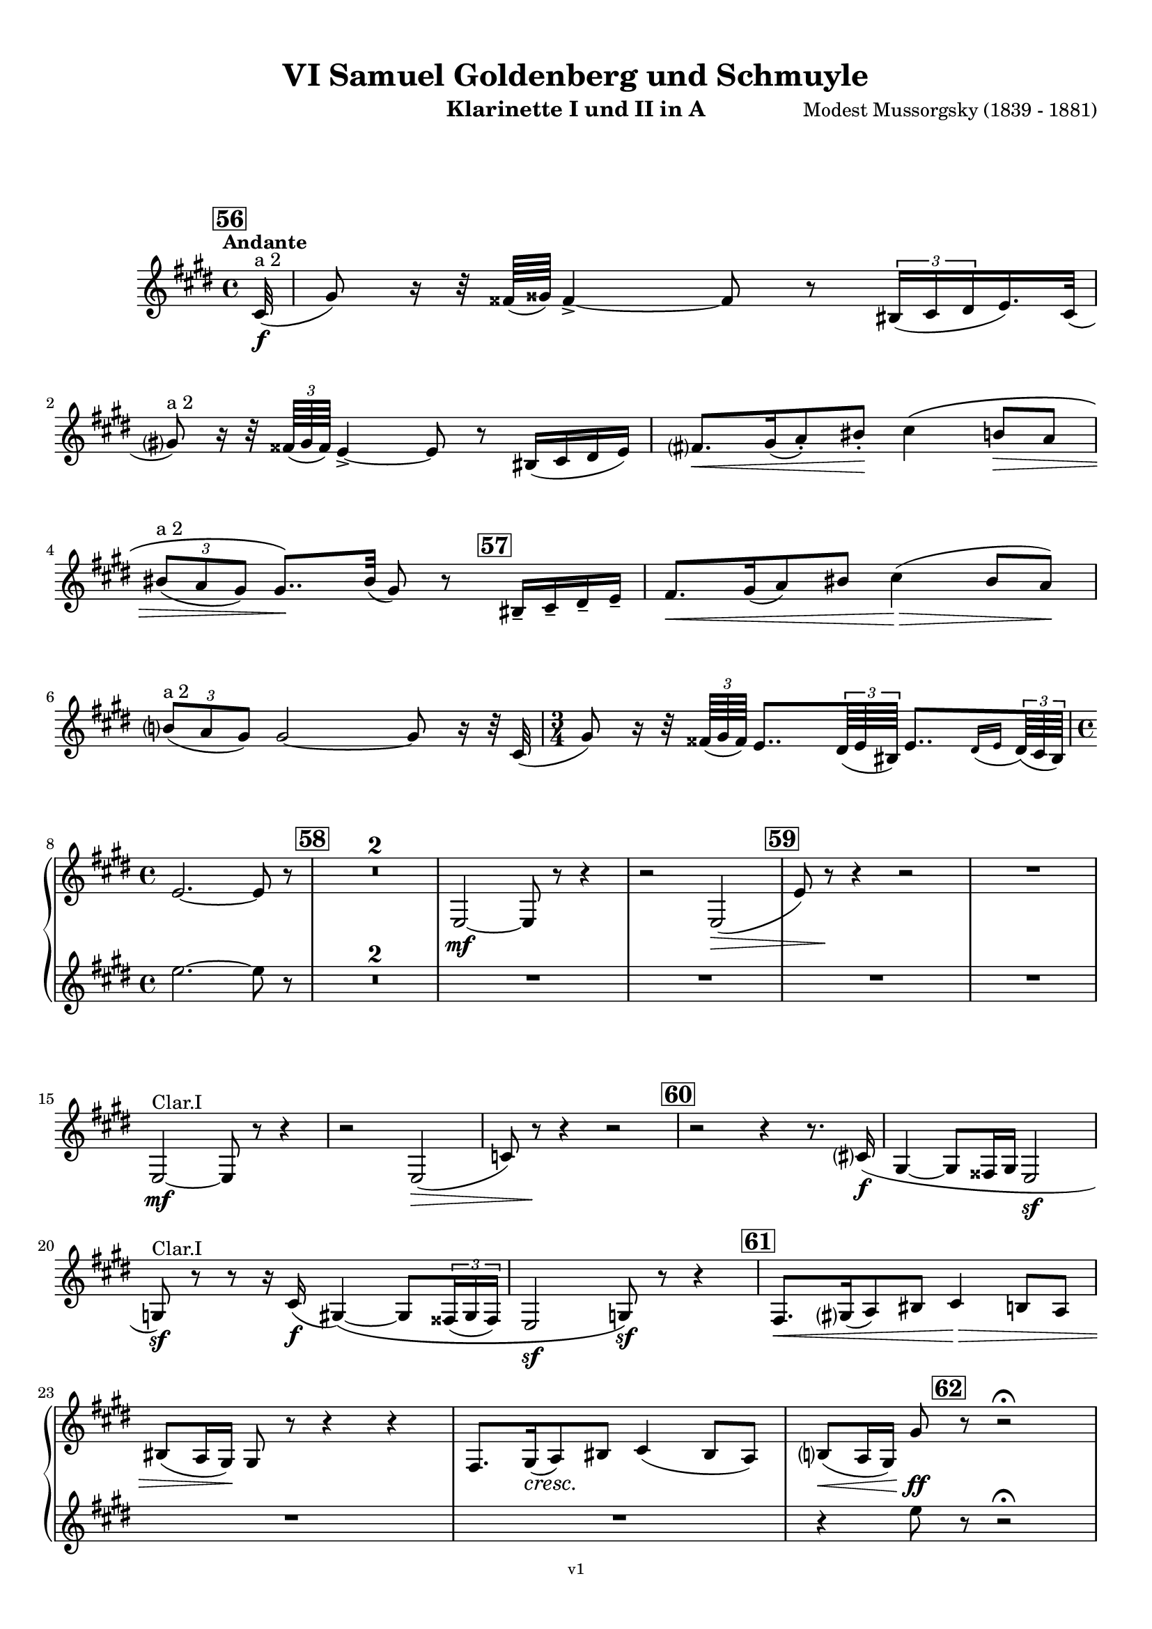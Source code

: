 \version "2.24.1"
\language "deutsch"

\paper {
    top-margin = 10\mm
    bottom-margin = 10\mm
    left-margin = 10\mm
    right-margin = 10\mm
    ragged-last = ##f
}

\header{
  title = "VI Samuel Goldenberg und Schmuyle"
  subtitle = ""
  composerShort = "Modest Mussorgsky"
  composer = "Modest Mussorgsky (1839 - 1881)"
  version = "v1"
}

% Adapt this for automatic line-breaks
% mBreak = {}
% pBreak = {}
mBreak = { \break }
pBreak = { \pageBreak }
#(set-global-staff-size 18)

% Useful snippets
pCresc = _\markup { \dynamic p \italic "cresc." }
mfDim = _\markup { \dynamic mf \italic "dim." }
fCantabile = _\markup { \dynamic f \italic "cantabile" }
smorz = _\markup { \italic "smorz." }
sempreFf = _\markup { \italic "sempre" \dynamic ff }
ffSempre = _\markup { \dynamic ff \italic "sempre" }
sempreFff = _\markup { \italic "sempre" \dynamic fff }
pocoF = _\markup { \italic "poco" \dynamic f }
ffz = _\markup { \dynamic { ffz } } 
ffp = _\markup { \dynamic { ffp } } 
crescMolto = _\markup { \italic "cresc. molto" }
pMoltoCresc = _\markup { \dynamic p \italic "molto cresc." }
sempreCresc = _\markup { \italic "sempre cresc." }
ppEspr = _\markup { \dynamic pp \italic "espr." }
ppiuEspress = _\markup { \dynamic p \italic "più espress." }
pocoCresc = _\markup { \italic "poco cresc." }
pocoDim = _\markup { \italic "poco dim." }
espress = _\markup { \italic "espress." }
mfEspress = _\markup { \dynamic mf \italic "espress." }
pEspress = _\markup { \dynamic p \italic "espress." }
string = ^\markup { \italic "string." }
stringendo = ^\markup { \italic "stringendo" }
pocoString = ^\markup { \italic "poco string." }
sempreStringendo = ^\markup { \italic "sempre stringendo" }
sempreString = ^\markup { \italic "sempre string." }
tuttaForza = _\markup { \italic "tutta forza" }
allargando = _\markup { \italic "allargando" }
pocoMenoMosso = ^\markup {\italic \bold {"Poco meno mosso."} }
rit = ^\markup {\italic {"rit."} }
rall = ^\markup {\italic {"rall."} }
riten = ^\markup {\italic {"riten."} }
ritATempo = ^\markup { \center-align \italic {"  rit. a tempo"} }
aTempo = ^\markup { \italic {"a tempo"} }
moltoRit = ^\markup { \italic {"molto rit."} }
pocoRit = ^\markup {\italic {"poco rit."} }
pocoRiten = ^\markup {\italic {"poco riten."} }
sec = ^\markup {\italic {"sec."} }
pocoRall = ^\markup {\italic {"poco rall."} }
pocoAPocoRall = ^\markup {\italic {"poco a poco rall."} }
pocoAPocoAccel = ^\markup {\italic {"poco a poco accel."} }
pocoAPocoAccelAlD = ^\markup {\italic {"poco a poco accel. al D"} }
sempreAccel = ^\markup {\italic {"sempre accel."} }
solo = ^\markup { "Solo" }
piuF = _\markup { \italic "più" \dynamic f }
piuP = _\markup { \italic "più" \dynamic p }
lento = ^\markup { \italic "Lento" }
accel = ^\markup { \bold { "accel." } }
tempoPrimo = ^\markup { \italic { "Tempo I" } }

% Adapted from http://lsr.di.unimi.it/LSR/Snippet?id=655
% Make title, subtitle, instrument appear on pages other than the first
#(define (part-not-first-page layout props arg)
   (if (not (= (chain-assoc-get 'page:page-number props -1)
               (ly:output-def-lookup layout 'first-page-number)))
       (interpret-markup layout props arg)
       empty-stencil))

\paper {
  oddHeaderMarkup = \markup
  \fill-line {
    " "
    \on-the-fly #part-not-first-page \fontsize #-1.0 \concat {
      \fromproperty #'header:composerShort
      "     -     "
      \fromproperty #'header:title
      "     -     "
      \fromproperty #'header:instrument
    }
    \if \should-print-page-number \fromproperty #'page:page-number-string
  }
  evenHeaderMarkup = \markup
  \fill-line {
    \if \should-print-page-number \fromproperty #'page:page-number-string
    \on-the-fly #part-not-first-page \fontsize #-1.0 \concat {
      \fromproperty #'header:composerShort
      "     -     "
      \fromproperty #'header:title
      "     -     "
      \fromproperty #'header:instrument
    }
    " "
  }
  oddFooterMarkup = \markup
  \fill-line \fontsize #-2.0 {
    " "
    \fromproperty #'header:version
    " "
  }
  % Distance between title stuff and music
  markup-system-spacing.basic-distance = #12
  markup-system-spacing.minimum-distance = #12
  markup-system-spacing.padding = #10
  % Distance between music systems
  system-system-spacing.basic-distance = #13
  system-system-spacing.minimum-distance = #13
  % system-system-spacing.padding = #10
  
}

\layout {
  \context {
    \Staff
    % This allows the use of \startMeasureCount and \stopMeasureCount
    % See https://lilypond.org/doc/v2.23/Documentation/snippets/repeats#repeats-numbering-groups-of-measures
    \consists #Measure_counter_engraver
    % \RemoveEmptyStaves
    \RemoveAllEmptyStaves
  }
}

% ---------------------------------------------------------

clarinet_I = {
  \set Score.rehearsalMarkFormatter = #format-mark-box-numbers
  \accidentalStyle Score.modern-cautionary
  \defaultTimeSignature
  \compressEmptyMeasures
  \time 4/4
  \tempo "Andante"
  \key e \major
  \clef violin
  \relative c'' {
    % cl1 p13 1
    \mark #56
    \partial 32 cis,32(\f^"a 2" |
    gis'8) r16 r32 fisis64( gisis) fisis4->~ fisis8 r \tuplet 3/2 { his,16( cis dis } e16.) cis32( |
    \mBreak
    
    % cl1 p13 2
    gis'8)^"a 2" r16 r32 \tuplet 3/2 { fisis64( gis fisis) } e4->~ e8 r his16( cis dis e) |
    fis8.[\< gis16( a8-.) his-.]\! cis4\( h8\> a |
    \mBreak
    
    % cl1 p13 3
    \tuplet 3/2 { his8(^"a 2" a gis) } gis8..\)\! his32( gis8) r \mark #57 his,16-- cis-- dis-- e-- |
    fis8.[\< gis16( a8) his] cis4(\> his8 a)\! |
    \mBreak
    
    % cl1 p13 4
    \tuplet 3/2 { h8(^"a 2" a gis) } gis2~ gis8 r16 r32 cis,32( |
    \time 3/4
    gis'8) r16 r32 \tuplet 3/2 { fisis64( gis fisis) } e8.. \tuplet 3/2 { dis64( e his) } e8..[ \appoggiatura { dis16 e } \tuplet 3/2 { dis64( cis his)] } |
    \mBreak
    
    % cl1 p13 5
    \time 4/4
    e2.~ e8 r |
    \mark #58
    R1*2 |
    e,2~\mf e8 r r4 |
    r2 e2(\> |
    \mark #59
    e'8) r\! r4 r2 |
    R1 |
    \mBreak

    % cl1 p14 1
    e,2~\mf^"Clar.I" e8 r r4 |
    r2 e2(\> |
    c'8) r\! r4 r2 |
    \mark #60
    r2 r4 r8. cis16\f( |
    gis4~ gis8 fisis16 gis e2\sf |
    \mBreak
    
    % cl1 p14 2
    g8)\sf^"Clar.I" r8 r8 r16 cis16(\f gis4)\(~ gis8 \tuplet 3/2 { fisis16( gis fisis) } |
    e2\sf g8\)\sf r r4 |
    \mark #61
    fis8.[\< gis16( a8) his] cis4\> h8 a |
    \mBreak
    
    % cl1 p14 3
    his8( a16 gis)\! gis8 r r4 r4 |
    fis8.[ gis16(\cresc a8)\! his] cis4( his8 a) |
    h8(\< a16 gis) gis'8\ff \mark #62 r8 r2\fermata |
    \mBreak
    
    % cl1 p14 4
    gis,4(\p\< a gis~\> gis8) r\! |
    gis4(\< a gis~\> gis8) r\! |
    r8 r16 \tuplet 3/2 { fisis'32(\f gis fisis) } e4\sf~ e8 r r \tuplet 3/2 { dis''16(\ff e dis) } |
    cis8 r r4 r2\fermata |
    \bar "|."
    \mBreak
  }
}

clarinet_II = {
  \set Score.rehearsalMarkFormatter = #format-mark-box-numbers
  \accidentalStyle Score.modern-cautionary
  \defaultTimeSignature
  \compressEmptyMeasures
  \time 4/4
  \tempo "Andante"
  \key e \major
  \clef violin
  \relative c'' {
    % cl2 p13 1
    \partial32 r32 |
    R1*6 |
    \time 3/4
    R2. |
    \mBreak
    
    % cl2 p13 5
    \time 4/4
    e2.~ e8 r |
    \mark #58
    R1*6 |
    \mBreak
    
    % cl2 p14 1
    R1*5 |
    \mBreak

    % cl2 p14 2
    R1*3 |
    \mBreak
    
    % cl2 p14 3
    R1*2 |
    r4 e8 r r2\fermata
    \mBreak
    
    % cl2 p14 4
    R1*2 |
    r8 r16 \tuplet 3/2 { fisis,32(\f gis fisis) } e4\sf~ e8 r r \tuplet 3/2 { dis'''16(\ff e dis) } |
    cis8 r r4 r2\fermata |
    \bar "|."
    \mBreak
  }
}

clarinet_bass = {
  \set Score.rehearsalMarkFormatter = #format-mark-box-numbers
  \accidentalStyle Score.modern-cautionary
  \defaultTimeSignature
  \compressEmptyMeasures
  \time 4/4
  \tempo "Andante"
  \key e \major
  \clef violin
  \relative c'' {
    % clb p5 1
    \mark #56
    \partial 32 cis,32(\f |
    gis'8) r16 r32 fisis64( gisis) fisis4->~ fisis8 r \tuplet 3/2 { his,16( cis dis } e16.) cis32( |
    gis'8)^"a 2" r16 r32 \tuplet 3/2 { fisis64( gis fisis) } e4->~ e8 r his16( cis dis e) |
    \mBreak
    
    % clb p5 2
    fis8.[\< gis16( a8-.) his-.]\! cis4\( h8\> a |
    \tuplet 3/2 { his8( a gis) } gis8..\)\! his32( gis8) r his,16-- cis-- dis-- e-- |
    \mark #57 
    fis8.[\< gis16( a8) his] cis4(\> his8 a)\! |
    \mBreak
    
    % clb p5 3
    \tuplet 3/2 { h8( a gis) } gis2~ gis8 r16 r32 cis,32( |
    \time 3/4
    gis'8) r16 r32 \tuplet 3/2 { fisis64( gis fisis) } e8.. \tuplet 3/2 { dis64( e his) } e8..[ \appoggiatura { dis16 e } \tuplet 3/2 { dis64( cis his)] } |
    \time 4/4
    e2.~ e8 r |
    \mBreak
    
    % clb p5 4
    \mark #58
    e2~\mf e8 r r4 |
    r2 e2~ |
    e8 r r4 r2 |
    \mark #59
    e2~\mf e8 r r4 |
    r2 e2~\> |
    e8 r\! r4 r2 |
    \mBreak
    
    % clb p6 1
    R1*2
    \mark #60
    r2 r4 r8. cis16\f( |
    gis4~ gis8 fisis16 gis e2\sf |
    g8)\sf r8 r8 r16 cis16(\f gis4)\(~ gis8 \tuplet 3/2 { fisis16( gis fisis) } |
    \mBreak

    % clb p6 2
    e2\sf g8\)\sf r r4 |
    \mark #61
    fis8.[\< gis16( a8) his] cis4\> h8 a |
    his8( a16 gis)\! gis8 r r4 r8 cis |
    \mBreak
    
    % clb p6 3
    fis,8.[ gis16(\cresc a8)\! his] cis4( his8 a) |
    h8(\< a16 gis) gis'8\ff r8 r4\fermata \mark #62 gis,\p |
    \after 2 \> cis2.~\< cis8\< \acciaccatura fis,8 gis-. |
    \mBreak
    
    % clb p6 4
    \after 2 \> cis2.~\< cis8\< \acciaccatura fis,8 gis-.\sf |
    r8\! r16 \tuplet 3/2 { fisis'32(\f gis fisis) } e4\sf~ e8 r r \tuplet 3/2 { dis16(\ff e dis) } |
    cis8 r r4 r2\fermata |
    \bar "|."
    \mBreak
  }
}

% ---------------------------------------------------------

\bookpart {
  \header{
    instrument = "Klarinette I und II in A"
  }
  \score {
    \new GrandStaff <<
      \new Staff {
        \transpose a a \clarinet_I
      }
      \new Staff {
        \transpose a a \clarinet_II
      }
    >>
  }
}

\bookpart {
  \header{
    instrument = "Bassklarinette in A"
  }
  \score {
    \new Staff {
      \transpose a a \clarinet_bass
    }
  }
}

%{
\bookpart {
  \header{
    instrument = "Klarinette I in Bb"
  }
  \score {
    \new Staff {
      \override DynamicLineSpanner.staff-padding = #3
      \accidentalStyle Score.modern-cautionary
      \new Voice {
        \transpose b b \clarinet_I
      }
    }
  }
}
%}

%{
\bookpart {
  \header{
    instrument = "Klarinette II in Bb"
  }
  \score {
    \new Staff {
      \override DynamicLineSpanner.staff-padding = #3
      \accidentalStyle Score.modern-cautionary
      \new Voice {
        \transpose b b \clarinet_II
      }
    }
  }
}
%}
